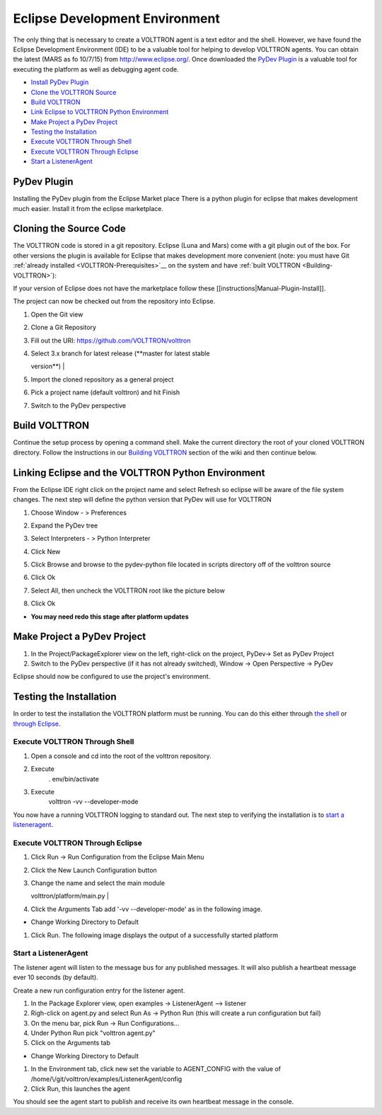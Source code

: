 .. _Eclipse-Dev-Environment:
Eclipse Development Environment
===============================

The only thing that is necessary to create a VOLTTRON agent is a text
editor and the shell. However, we have found the Eclipse Development
Environment (IDE) to be a valuable tool for helping to develop VOLTTRON
agents. You can obtain the latest (MARS as fo 10/7/15) from
http://www.eclipse.org/. Once downloaded the `PyDev Plugin <#pydev-plugin>`__ 
is a valuable tool for executing the platform as well as debugging agent code.

-  `Install PyDev Plugin <#pydev-plugin>`__
-  `Clone the VOLTTRON Source <#cloning-the-source-code>`__
-  `Build VOLTTRON <#build-volttron>`__
-  `Link Eclipse to VOLTTRON Python Environment <#linking-eclipse-and-the-volttron-python-environment>`__
-  `Make Project a PyDev Project <#make-project-a-pydev-project>`__
-  `Testing the Installation <#testing-the-installation>`__
-  `Execute VOLTTRON Through Shell <#execute-volttron-through-shell>`__
-  `Execute VOLTTRON Through Eclipse <#execute-volttron-through-eclipse>`__
-  `Start a ListenerAgent <#start-a-listeneragent>`__

PyDev Plugin
------------

Installing the PyDev plugin from the Eclipse Market place There is a
python plugin for eclipse that makes development much easier. Install it
from the eclipse marketplace.

|Help -> Eclipse Marketplace...|

|Click Install|

Cloning the Source Code
-----------------------

The VOLTTRON code is stored in a git repository. Eclipse (Luna and Mars)
come with a git plugin out of the box. For other versions the plugin is
available for Eclipse that makes development more convenient (note: you
must have Git :ref:`already installed <VOLTTRON-Prerequisites>`__ on the
system and have :ref:`built VOLTTRON <Building-VOLTTRON>`):

If your version of Eclipse does not have the marketplace follow these
[[instructions\|Manual-Plugin-Install]].

The project can now be checked out from the repository into Eclipse.

#. | Open the Git view
   | |Select Git view|

#. | Clone a Git Repository
   | |Clone existing repo|

#. | Fill out the URI: https://github.com/VOLTTRON/volttron
   | |Clone existing repo|

#. | Select 3.x branch for latest release (**master for latest stable
   version**)
   | |Clone existing repo|

#. | Import the cloned repository as a general project
   | |Import project|

#. | Pick a project name (default volttron) and hit Finish
   | |Finish import|

#. Switch to the PyDev perspective

Build VOLTTRON
--------------

Continue the setup process by opening a command shell. Make the current
directory the root of your cloned VOLTTRON directory. Follow the
instructions in our `Building VOLTTRON <Building-VOLTTRON>`__ section of
the wiki and then continue below.

Linking Eclipse and the VOLTTRON Python Environment
---------------------------------------------------

From the Eclipse IDE right click on the project name and select Refresh
so eclipse will be aware of the file system changes. The next step will
define the python version that PyDev will use for VOLTTRON

#. Choose Window - > Preferences
#. Expand the PyDev tree
#. Select Interpreters - > Python Interpreter
#. Click New
#. Click Browse and browse to the pydev-python file located in scripts
   directory off of the volttron source
#. | Click Ok
   | |Pick Python|

#. | Select All, then uncheck the VOLTTRON root like the picture below
   | |Pick Python|

#. Click Ok

-  **You may need redo this stage after platform updates**

Make Project a PyDev Project
----------------------------

#. In the Project/PackageExplorer view on the left, right-click on the
   project, PyDev-> Set as PyDev Project
#. Switch to the PyDev perspective (if it has not already switched),
   Window -> Open Perspective -> PyDev
   |Pick Python|

Eclipse should now be configured to use the project's environment.

Testing the Installation
------------------------

In order to test the installation the VOLTTRON platform must be running.
You can do this either through `the shell <#execute-volttron-through-shell>`__ or 
`through Eclipse <#execute-volttron-through-eclipse>`__.

.. _Execute-Volttron-From-Shell:
Execute VOLTTRON Through Shell
~~~~~~~~~~~~~~~~~~~~~~~~~~~~~~

#. Open a console and cd into the root of the volttron repository.
#. Execute
    . env/bin/activate
#. Execute
    volttron -vv --developer-mode
   |Execute VOLTTRON in Shell|

You now have a running VOLTTRON logging to standard out. The next step
to verifying the installation is to `start a listeneragent <#start-a-listeneragent>`__.

Execute VOLTTRON Through Eclipse
~~~~~~~~~~~~~~~~~~~~~~~~~~~~~~~~

#. Click Run -> Run Configuration from the Eclipse Main Menu
#. | Click the New Launch Configuration button
   | |New Launch Configuration|

#. | Change the name and select the main module
   volttron/platform/main.py
   | |Main Module|

#. Click the Arguments Tab add '-vv --developer-mode' as in the
   following image.

-  Change Working Directory to Default
   |Arguments|

#. Click Run. The following image displays the output of a successfully
   started platform
   |Successful Start|

Start a ListenerAgent
~~~~~~~~~~~~~~~~~~~~~

The listener agent will listen to the message bus for any published
messages. It will also publish a heartbeat message ever 10 seconds (by
default).

Create a new run configuration entry for the listener agent.

#. In the Package Explorer view, open examples -> ListenerAgent -->
   listener
#. Righ-click on agent.py and select Run As -> Python Run (this will
   create a run configuration but fail)
#. On the menu bar, pick Run -> Run Configurations...
#. Under Python Run pick "volttron agent.py"
#. Click on the Arguments tab

-  Change Working Directory to Default

#. In the Environment tab, click new set the variable to AGENT\_CONFIG
   with the value of /home/\\/git/volttron/examples/ListenerAgent/config
   |Pick Python|
#. Click Run, this launches the agent

You should see the agent start to publish and receive its own heartbeat
message in the console.

.. |Help -> Eclipse Marketplace...| image:: files/eclipse-marketplace.png
.. |Click Install| image:: files/eclipse-marketplace2.png
.. |Select Git view| image:: files/git-view.png
.. |Clone existing repo| image:: files/clone-existing.png
.. |Select repo| image:: files/select-repo.png
.. |Select branch repo| image:: files/select-branch.png
.. |Import project| image:: files/import-project.png
.. |Finish import| image:: files/finish-import.png
.. |Pick Python| image:: files/pick-python.png
.. |Select path| image:: files/select-path.png
.. |Set as Pydev| image:: files/set-as-pydev.png
.. |Execute VOLTTRON in Shell| image:: files/volttron-console.png
.. |New Launch Configuration| image:: files/new-python-run.png
.. |Main Module| image:: files/volttron-pick-main.png
.. |Arguments| image:: files/volttron-main-args.png
.. |Successful Start| image:: files/run-results.png
.. |Pick Python| image:: files/listener-all-vars.png
